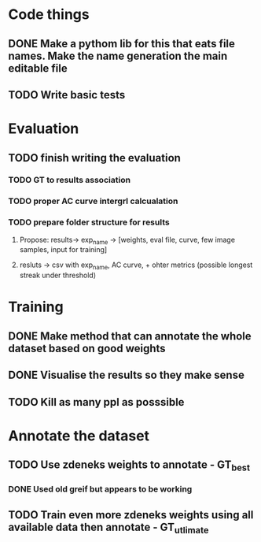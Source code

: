 * Code things
** DONE Make a pythom lib for this that eats file names. Make the name generation the main editable file
** TODO Write basic tests
* Evaluation
** TODO finish writing the evaluation
*** TODO GT to results association
*** TODO proper AC curve intergrl calcualation
*** TODO prepare folder structure for results
**** Propose: results-> exp_name -> [weights, eval file, curve, few image samples, input for training]
**** resluts -> csv with exp_name, AC curve, + ohter metrics (possible longest streak under threshold)
* Training
** DONE Make method that can annotate the whole dataset based on good weights
** DONE Visualise the results so they make sense
** TODO Kill as many ppl as posssible
* Annotate the dataset
** TODO Use zdeneks weights to annotate - GT_best
*** DONE Used old greif but appears to be working  
** TODO Train even more zdeneks weights using all available data then annotate - GT_utlimate
